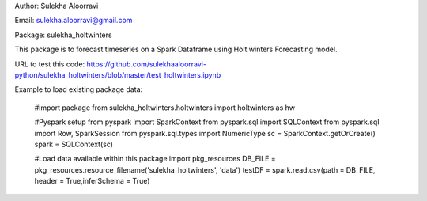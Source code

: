 Author: Sulekha Aloorravi

Email: sulekha.aloorravi@gmail.com

Package: sulekha_holtwinters

This package is to forecast timeseries on a Spark Dataframe using Holt winters Forecasting model.

URL to test this code: https://github.com/sulekhaaloorravi-python/sulekha_holtwinters/blob/master/test_holtwinters.ipynb

Example to load existing package data:

        #import package
        from sulekha_holtwinters.holtwinters import holtwinters as hw

        #Pyspark setup
        from pyspark import SparkContext
        from pyspark.sql import SQLContext
        from pyspark.sql import Row, SparkSession
        from pyspark.sql.types import NumericType
        sc = SparkContext.getOrCreate()
        spark = SQLContext(sc)

        #Load data available within this package
        import pkg_resources
        DB_FILE = pkg_resources.resource_filename('sulekha_holtwinters', 'data')
        testDF = spark.read.csv(path = DB_FILE, header = True,inferSchema = True)